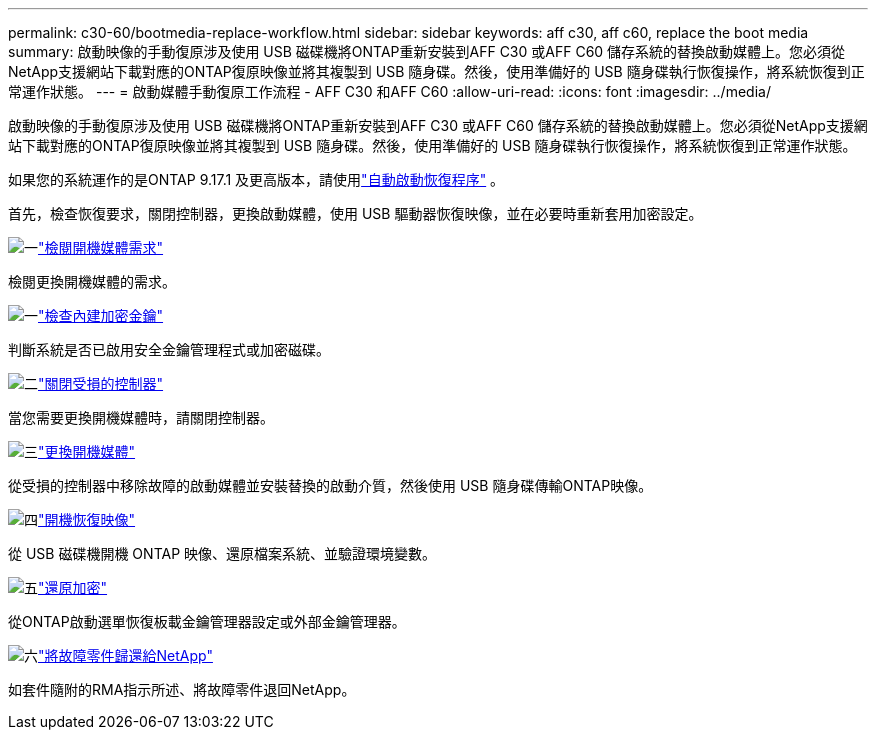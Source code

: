 ---
permalink: c30-60/bootmedia-replace-workflow.html 
sidebar: sidebar 
keywords: aff c30, aff c60, replace the boot media 
summary: 啟動映像的手動復原涉及使用 USB 磁碟機將ONTAP重新安裝到AFF C30 或AFF C60 儲存系統的替換啟動媒體上。您必須從NetApp支援網站下載對應的ONTAP復原映像並將其複製到 USB 隨身碟。然後，使用準備好的 USB 隨身碟執行恢復操作，將系統恢復到正常運作狀態。 
---
= 啟動媒體手動復原工作流程 - AFF C30 和AFF C60
:allow-uri-read: 
:icons: font
:imagesdir: ../media/


[role="lead"]
啟動映像的手動復原涉及使用 USB 磁碟機將ONTAP重新安裝到AFF C30 或AFF C60 儲存系統的替換啟動媒體上。您必須從NetApp支援網站下載對應的ONTAP復原映像並將其複製到 USB 隨身碟。然後，使用準備好的 USB 隨身碟執行恢復操作，將系統恢復到正常運作狀態。

如果您的系統運作的是ONTAP 9.17.1 及更高版本，請使用link:bootmedia-replace-workflow-bmr.html["自動啟動恢復程序"] 。

首先，檢查恢復要求，關閉控制器，更換啟動媒體，使用 USB 驅動器恢復映像，並在必要時重新套用加密設定。

.image:https://raw.githubusercontent.com/NetAppDocs/common/main/media/number-1.png["一"]link:bootmedia-replace-requirements.html["檢閱開機媒體需求"]
[role="quick-margin-para"]
檢閱更換開機媒體的需求。

.image:https://raw.githubusercontent.com/NetAppDocs/common/main/media/number-2.png["一"]link:bootmedia-encryption-preshutdown-checks.html["檢查內建加密金鑰"]
[role="quick-margin-para"]
判斷系統是否已啟用安全金鑰管理程式或加密磁碟。

.image:https://raw.githubusercontent.com/NetAppDocs/common/main/media/number-3.png["二"]link:bootmedia-shutdown.html["關閉受損的控制器"]
[role="quick-margin-para"]
當您需要更換開機媒體時，請關閉控制器。

.image:https://raw.githubusercontent.com/NetAppDocs/common/main/media/number-4.png["三"]link:bootmedia-replace.html["更換開機媒體"]
[role="quick-margin-para"]
從受損的控制器中移除故障的啟動媒體並安裝替換的啟動介質，然後使用 USB 隨身碟傳輸ONTAP映像。

.image:https://raw.githubusercontent.com/NetAppDocs/common/main/media/number-5.png["四"]link:bootmedia-recovery-image-boot.html["開機恢復映像"]
[role="quick-margin-para"]
從 USB 磁碟機開機 ONTAP 映像、還原檔案系統、並驗證環境變數。

.image:https://raw.githubusercontent.com/NetAppDocs/common/main/media/number-6.png["五"]link:bootmedia-encryption-restore.html["還原加密"]
[role="quick-margin-para"]
從ONTAP啟動選單恢復板載金鑰管理器設定或外部金鑰管理器。

.image:https://raw.githubusercontent.com/NetAppDocs/common/main/media/number-7.png["六"]link:bootmedia-complete-rma.html["將故障零件歸還給NetApp"]
[role="quick-margin-para"]
如套件隨附的RMA指示所述、將故障零件退回NetApp。
